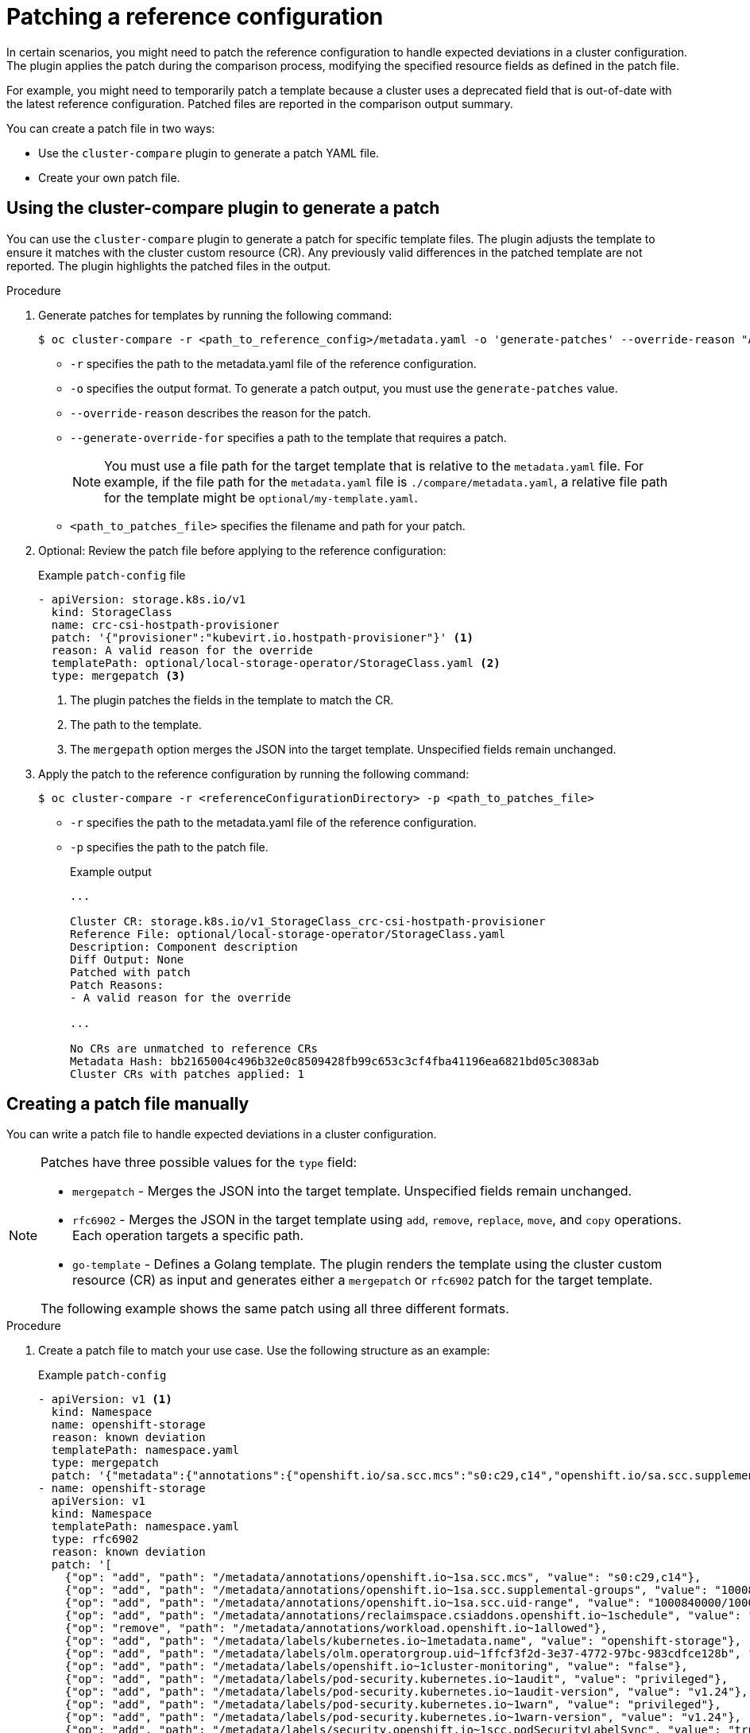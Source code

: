 // Module included in the following assemblies:

// *scalability_and_performance/cluster-compare/advanced-ref-config-customization.adoc

:_mod-docs-content-type: PROCEDURE
[id="cluster-compare-patching_{context}"]
= Patching a reference configuration

In certain scenarios, you might need to patch the reference configuration to handle expected deviations in a cluster configuration. The plugin applies the patch during the comparison process, modifying the specified resource fields as defined in the patch file.

For example, you might need to temporarily patch a template because a cluster uses a deprecated field that is out-of-date with the latest reference configuration. Patched files are reported in the comparison output summary.

You can create a patch file in two ways:

* Use the `cluster-compare` plugin to generate a patch YAML file.

* Create your own patch file.

== Using the cluster-compare plugin to generate a patch

You can use the `cluster-compare` plugin to generate a patch for specific template files. The plugin adjusts the template to ensure it matches with the cluster custom resource (CR). Any previously valid differences in the patched template are not reported. The plugin highlights the patched files in the output.

.Procedure

. Generate patches for templates by running the following command:
+
[source,terminal]
----
$ oc cluster-compare -r <path_to_reference_config>/metadata.yaml -o 'generate-patches' --override-reason "A valid reason for the override" --generate-override-for "<template1_path>" --generate-override-for "<template2_path>" > <path_to_patches_file>
----
+
* `-r` specifies the path to the metadata.yaml file of the reference configuration.
* `-o` specifies the output format. To generate a patch output, you must use the `generate-patches` value.
* `--override-reason` describes the reason for the patch.
* `--generate-override-for` specifies a path to the template that requires a patch.
+
[NOTE]
====
You must use a file path for the target template that is relative to the `metadata.yaml` file. For example, if the file path for the `metadata.yaml` file is `./compare/metadata.yaml`, a relative file path for the template might be `optional/my-template.yaml`.
====
+
* `<path_to_patches_file>` specifies the filename and path for your patch.

. Optional: Review the patch file before applying to the reference configuration:
+
.Example `patch-config` file
[source,yaml]
----
- apiVersion: storage.k8s.io/v1
  kind: StorageClass
  name: crc-csi-hostpath-provisioner
  patch: '{"provisioner":"kubevirt.io.hostpath-provisioner"}' <1>
  reason: A valid reason for the override
  templatePath: optional/local-storage-operator/StorageClass.yaml <2>
  type: mergepatch <3>
----
<1> The plugin patches the fields in the template to match the CR.
<2> The path to the template.
<3> The `mergepath` option merges the JSON into the target template. Unspecified fields remain unchanged.

. Apply the patch to the reference configuration by running the following command:
+
[source,terminal]
----
$ oc cluster-compare -r <referenceConfigurationDirectory> -p <path_to_patches_file>
----
+
* `-r` specifies the path to the metadata.yaml file of the reference configuration.
* `-p` specifies the path to the patch file.
+
.Example output
[source,terminal]
----
...

Cluster CR: storage.k8s.io/v1_StorageClass_crc-csi-hostpath-provisioner
Reference File: optional/local-storage-operator/StorageClass.yaml
Description: Component description
Diff Output: None
Patched with patch
Patch Reasons:
- A valid reason for the override

...

No CRs are unmatched to reference CRs
Metadata Hash: bb2165004c496b32e0c8509428fb99c653c3cf4fba41196ea6821bd05c3083ab
Cluster CRs with patches applied: 1
----


== Creating a patch file manually

You can write a patch file to handle expected deviations in a cluster configuration.

[NOTE]
====
Patches have three possible values for the `type` field:

* `mergepatch` - Merges the JSON into the target template. Unspecified fields remain unchanged.
* `rfc6902` - Merges the JSON in the target template using `add`, `remove`, `replace`, `move`, and `copy` operations. Each operation targets a specific path.
* `go-template` - Defines a Golang template. The plugin renders the template using the cluster custom resource (CR) as input and generates either a `mergepatch` or `rfc6902` patch for the target template.

The following example shows the same patch using all three different formats.
====

.Procedure

. Create a patch file to match your use case. Use the following structure as an example:
+
.Example `patch-config`
[source,yaml]
----
- apiVersion: v1 <1>
  kind: Namespace
  name: openshift-storage
  reason: known deviation
  templatePath: namespace.yaml
  type: mergepatch
  patch: '{"metadata":{"annotations":{"openshift.io/sa.scc.mcs":"s0:c29,c14","openshift.io/sa.scc.supplemental-groups":"1000840000/10000","openshift.io/sa.scc.uid-range":"1000840000/10000","reclaimspace.csiaddons.openshift.io/schedule":"@weekly","workload.openshift.io/allowed":null},"labels":{"kubernetes.io/metadata.name":"openshift-storage","olm.operatorgroup.uid/ffcf3f2d-3e37-4772-97bc-983cdfce128b":"","openshift.io/cluster-monitoring":"false","pod-security.kubernetes.io/audit":"privileged","pod-security.kubernetes.io/audit-version":"v1.24","pod-security.kubernetes.io/warn":"privileged","pod-security.kubernetes.io/warn-version":"v1.24","security.openshift.io/scc.podSecurityLabelSync":"true"}},"spec":{"finalizers":["kubernetes"]}}'
- name: openshift-storage
  apiVersion: v1
  kind: Namespace
  templatePath: namespace.yaml
  type: rfc6902
  reason: known deviation
  patch: '[
    {"op": "add", "path": "/metadata/annotations/openshift.io~1sa.scc.mcs", "value": "s0:c29,c14"},
    {"op": "add", "path": "/metadata/annotations/openshift.io~1sa.scc.supplemental-groups", "value": "1000840000/10000"},
    {"op": "add", "path": "/metadata/annotations/openshift.io~1sa.scc.uid-range", "value": "1000840000/10000"},
    {"op": "add", "path": "/metadata/annotations/reclaimspace.csiaddons.openshift.io~1schedule", "value": "@weekly"},
    {"op": "remove", "path": "/metadata/annotations/workload.openshift.io~1allowed"},
    {"op": "add", "path": "/metadata/labels/kubernetes.io~1metadata.name", "value": "openshift-storage"},
    {"op": "add", "path": "/metadata/labels/olm.operatorgroup.uid~1ffcf3f2d-3e37-4772-97bc-983cdfce128b", "value": ""},
    {"op": "add", "path": "/metadata/labels/openshift.io~1cluster-monitoring", "value": "false"},
    {"op": "add", "path": "/metadata/labels/pod-security.kubernetes.io~1audit", "value": "privileged"},
    {"op": "add", "path": "/metadata/labels/pod-security.kubernetes.io~1audit-version", "value": "v1.24"},
    {"op": "add", "path": "/metadata/labels/pod-security.kubernetes.io~1warn", "value": "privileged"},
    {"op": "add", "path": "/metadata/labels/pod-security.kubernetes.io~1warn-version", "value": "v1.24"},
    {"op": "add", "path": "/metadata/labels/security.openshift.io~1scc.podSecurityLabelSync", "value": "true"},
    {"op": "add", "path": "/spec", "value": {"finalizers": ["kubernetes"]}}
    ]'
- apiVersion: v1
  kind: Namespace
  name: openshift-storage
  reason: "known deviation"
  templatePath: namespace.yaml
  type: go-template
  patch: |
    {
        "type": "rfc6902",
        "patch": '[
            {"op": "add", "path": "/metadata/annotations/openshift.io~1sa.scc.mcs", "value": "s0:c29,c14"},
            {"op": "add", "path": "/metadata/annotations/openshift.io~1sa.scc.supplemental-groups", "value": "1000840000/10000"},
            {"op": "add", "path": "/metadata/annotations/openshift.io~1sa.scc.uid-range", "value": "1000840000/10000"},
            {"op": "add", "path": "/metadata/annotations/reclaimspace.csiaddons.openshift.io~1schedule", "value": "@weekly"},
            {"op": "remove", "path": "/metadata/annotations/workload.openshift.io~1allowed"},
            {"op": "add", "path": "/metadata/labels/kubernetes.io~1metadata.name", "value": "openshift-storage"},
            {"op": "add", "path": "/metadata/labels/olm.operatorgroup.uid~1ffcf3f2d-3e37-4772-97bc-983cdfce128b", "value": ""},
            {"op": "add", "path": "/metadata/labels/openshift.io~1cluster-monitoring", "value": "false"},
            {"op": "add", "path": "/metadata/labels/pod-security.kubernetes.io~1audit", "value": "privileged"},
            {"op": "add", "path": "/metadata/labels/pod-security.kubernetes.io~1audit-version", "value": "v1.24"},
            {"op": "add", "path": "/metadata/labels/pod-security.kubernetes.io~1warn", "value": "privileged"},
            {"op": "add", "path": "/metadata/labels/pod-security.kubernetes.io~1warn-version", "value": "v1.24"},
            {"op": "add", "path": "/metadata/labels/security.openshift.io~1scc.podSecurityLabelSync", "value": "true"},
            {"op": "add", "path": "/spec", "value": {"finalizers": {{ .spec.finalizers | toJson }} }}
        ]'
    }
----
<1> The patches uses the `kind`, `apiVersion`, `name`, and `namespace` fields to match the patch with the correct cluster CR.

. Apply the patch to the reference configuration by running the following command:
+
[source,terminal]
----
$ oc cluster-compare -r <referenceConfigurationDirectory> -p <path_to_patches_file>
----
+
* `-r` specifies the path to the metadata.yaml file of the reference configuration.
* `p` specifies the path to the patch file.
+
.Example output
[source,terminal]
----
...

Cluster CR: storage.k8s.io/v1_StorageClass_crc-csi-hostpath-provisioner
Reference File: namespace.yaml
Description: Component description
Diff Output: None
Patched with patch
Patch Reasons:
- known deviation
- known deviation
- known deviation

...

No CRs are unmatched to reference CRs
Metadata Hash: bb2165004c496b32e0c8509428fb99c653c3cf4fba41196ea6821bd05c3083ab
Cluster CRs with patches applied: 1
----
